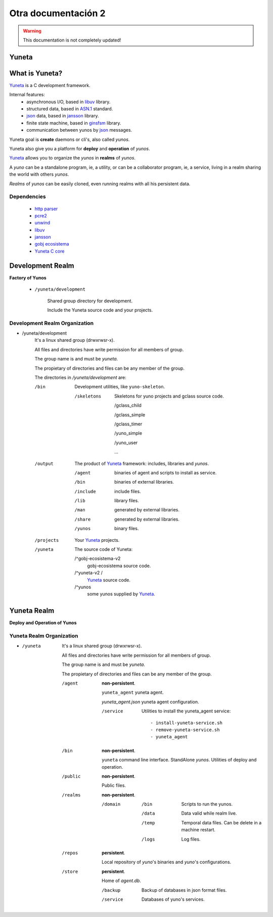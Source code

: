 .. Yuneta documentation master file, created by
   sphinx-quickstart on Wed Oct 21 16:25:43 2015.
   You can adapt this file completely to your liking, but it should at least
   contain the root `toctree` directive.

====================
Otra documentación 2
====================

.. warning::

    This documentation is not completely updated!

Yuneta
======

.. image:: _static/yuneta.png
   :scale: 50 %


What is Yuneta?
===============

Yuneta_ is a C development framework.

Internal features:
    * asynchronous I/O, based in libuv_ library.
    * structured data, based in `ASN.1`_ standard.
    * json_ data, based in jansson_ library.
    * finite state machine, based in ginsfsm_ library.
    * communication between yunos by json_ messages.

Yuneta goal is **create** daemons or cli's, also called *yunos*.

Yuneta also give you a platform for **deploy** and **operation** of *yunos*.

Yuneta_ allows you to organize the *yunos* in **realms** of *yunos*.

A *yuno* can be a standalone program, ie, a utility,
or can be a collaborator program, ie, a service,
living in a realm sharing the world with others *yunos*.

*Realms* of *yunos* can be easily cloned, even running realms
with all his persistent data.

.. _ginsfsm: https://github.com/gobj-ecosistema/ginsfsm
.. _ASN.1: https://es.wikipedia.org/wiki/ASN.1
.. _json: http://www.json.org/

Dependencies
------------

    * `http parser`_
    * pcre2_
    * unwind_
    * libuv_
    * jansson_
    * `gobj ecosistema`_
    * `Yuneta C core`_

.. _http parser: http://github.com/joyent/http-parser
.. _pcre2: http://www.pcre.org
.. _unwind: http://www.nongnu.org/libunwind
.. _libuv: http://libuv.org
.. _jansson: http://www.digip.org/jansson
.. _gobj ecosistema: https://github.com/gobj-ecosistema
.. _Yuneta C core: https://github.com/yuneta


Development Realm
=================

**Factory of Yunos**

    - ``/yuneta/development``

        Shared group directory for development.

        Include the Yuneta source code and your projects.

Development Realm Organization
------------------------------

- /yuneta/development
    It's a linux shared group (drwxrwsr-x).

    All files and directories have write permission for all members of group.

    The group name is and must be *yuneta*.

    The propietary of directories and files can be any member of the group.

    The directories in */yuneta/development* are:

    /bin
        Development utilities, like ``yuno-skeleton``.

        /skeletons
            Skeletons for yuno projects and gclass source code.

            /gclass_child

            /gclass_simple

            /gclass_timer

            /yuno_simple

            /yuno_user

            ...

    /output
        The product of Yuneta_ framework: includes, libraries and *yunos*.

        /agent
            binaries of agent and scripts to install as service.

        /bin
            binaries of external libraries.

        /include
            include files.

        /lib
            library files.

        /man
            generated by external libraries.

        /share
            generated by external libraries.

        /yunos
            binary files.


    /projects
        Your Yuneta_ projects.

    /yuneta
        The source code of Yuneta:

        /^gobj-ecosistema-v2
            gobj-ecosistema source code.

        /^yuneta-v2  /
            Yuneta_ source code.

        /^yunos
            some yunos supplied by Yuneta_.


Yuneta Realm
============

**Deploy and Operation of Yunos**


Yuneta Realm Organization
-------------------------

- /yuneta
    It's a linux shared group (drwxrwsr-x).

    All files and directories have write permission for all members of group.

    The group name is and must be *yuneta*.

    The propietary of directories and files can be any member of the group.

    /agent
        **non-persistent**.


        ``yuneta_agent`` yuneta agent.

        `yuneta_agent.json` yuneta agent configuration.

        /service
            Utilities to install the yuneta_agent service::

                - install-yuneta-service.sh
                - remove-yuneta-service.sh
                - yuneta_agent


    /bin
        **non-persistent**.

        ``yuneta`` command line interface.
        StandAlone *yunos*.
        Utilities of deploy and operation.

    /public
        **non-persistent**.

        Public files.

    /realms
        **non-persistent**.

        /domain

            /bin
                Scripts to run the yunos.

            /data
                Data valid while realm live.

            /temp
                Temporal data files. Can be delete in a machine restart.

            /logs
                Log files.

    /repos
        **persistent**.

        Local repository of *yuno*'s binaries and *yuno*'s configurations.

    /store
        **persistent**.

        Home of *agent.db*.

        /backup
            Backup of databases in json format files.

        /service
            Databases of yuno's services.

